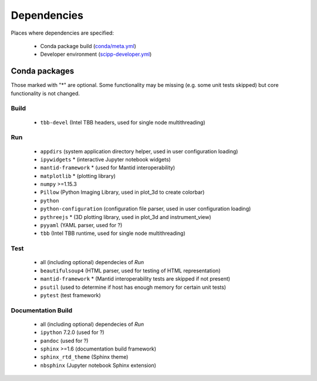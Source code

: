 Dependencies
============

Places where dependencies are specified:

  - Conda package build (`conda/meta.yml <https://github.com/scipp/scipp/blob/master/conda/meta.yaml>`_)
  - Developer environment (`scipp-developer.yml <https://github.com/scipp/scipp/blob/master/scipp-developer.yml>`_)

Conda packages
##############

Those marked with "*" are optional.
Some functionality may be missing (e.g. some unit tests skipped) but core functionality is not changed.

Build
-----

  - ``tbb-devel`` (Intel TBB headers, used for single node multithreading)

Run
---

  - ``appdirs`` (system application directory helper, used in user configuration loading)
  - ``ipywidgets`` * (interactive Jupyter notebook widgets)
  - ``mantid-framework`` * (used for Mantid interoperability)
  - ``matplotlib`` * (plotting library)
  - ``numpy`` >=1.15.3
  - ``Pillow`` (Python Imaging Library, used in plot_3d to create colorbar)
  - ``python``
  - ``python-configuration`` (configuration file parser, used in user configuration loading)
  - ``pythreejs`` * (3D plotting library, used in plot_3d and instrument_view)
  - ``pyyaml`` (YAML parser, used for ?)
  - ``tbb`` (Intel TBB runtime, used for single node multithreading)

Test
----

  - all (including optional) dependecies of *Run*
  - ``beautifulsoup4`` (HTML parser, used for testing of HTML representation)
  - ``mantid-framework`` * (Mantid interoperability tests are skipped if not present)
  - ``psutil`` (used to determine if host has enough memory for certain unit tests)
  - ``pytest`` (test framework)

Documentation Build
-------------------

  - all (including optional) dependecies of *Run*
  - ``ipython`` 7.2.0 (used for ?)
  - ``pandoc`` (used for ?)
  - ``sphinx`` >=1.6 (documentation build framework)
  - ``sphinx_rtd_theme`` (Sphinx theme)
  - ``nbsphinx`` (Jupyter notebook Sphinx extension)
